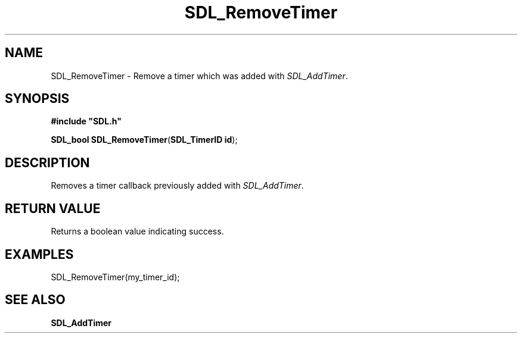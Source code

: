 .TH "SDL_RemoveTimer" "3" "Tue 11 Sep 2001, 23:01" "SDL" "SDL API Reference"
.SH "NAME"
SDL_RemoveTimer \- Remove a timer which was added with \fISDL_AddTimer\fR\&.
.SH "SYNOPSIS"
.PP
\fB#include "SDL\&.h"
.sp
\fBSDL_bool \fBSDL_RemoveTimer\fP\fR(\fBSDL_TimerID id\fR);
.SH "DESCRIPTION"
.PP
Removes a timer callback previously added with \fISDL_AddTimer\fR\&.
.SH "RETURN VALUE"
.PP
Returns a boolean value indicating success\&.
.SH "EXAMPLES"
.PP
.PP
.nf
\f(CWSDL_RemoveTimer(my_timer_id);\fR
.fi
.PP
.SH "SEE ALSO"
.PP
\fI\fBSDL_AddTimer\fP\fR
.\" created by instant / docbook-to-man, Tue 11 Sep 2001, 23:01
